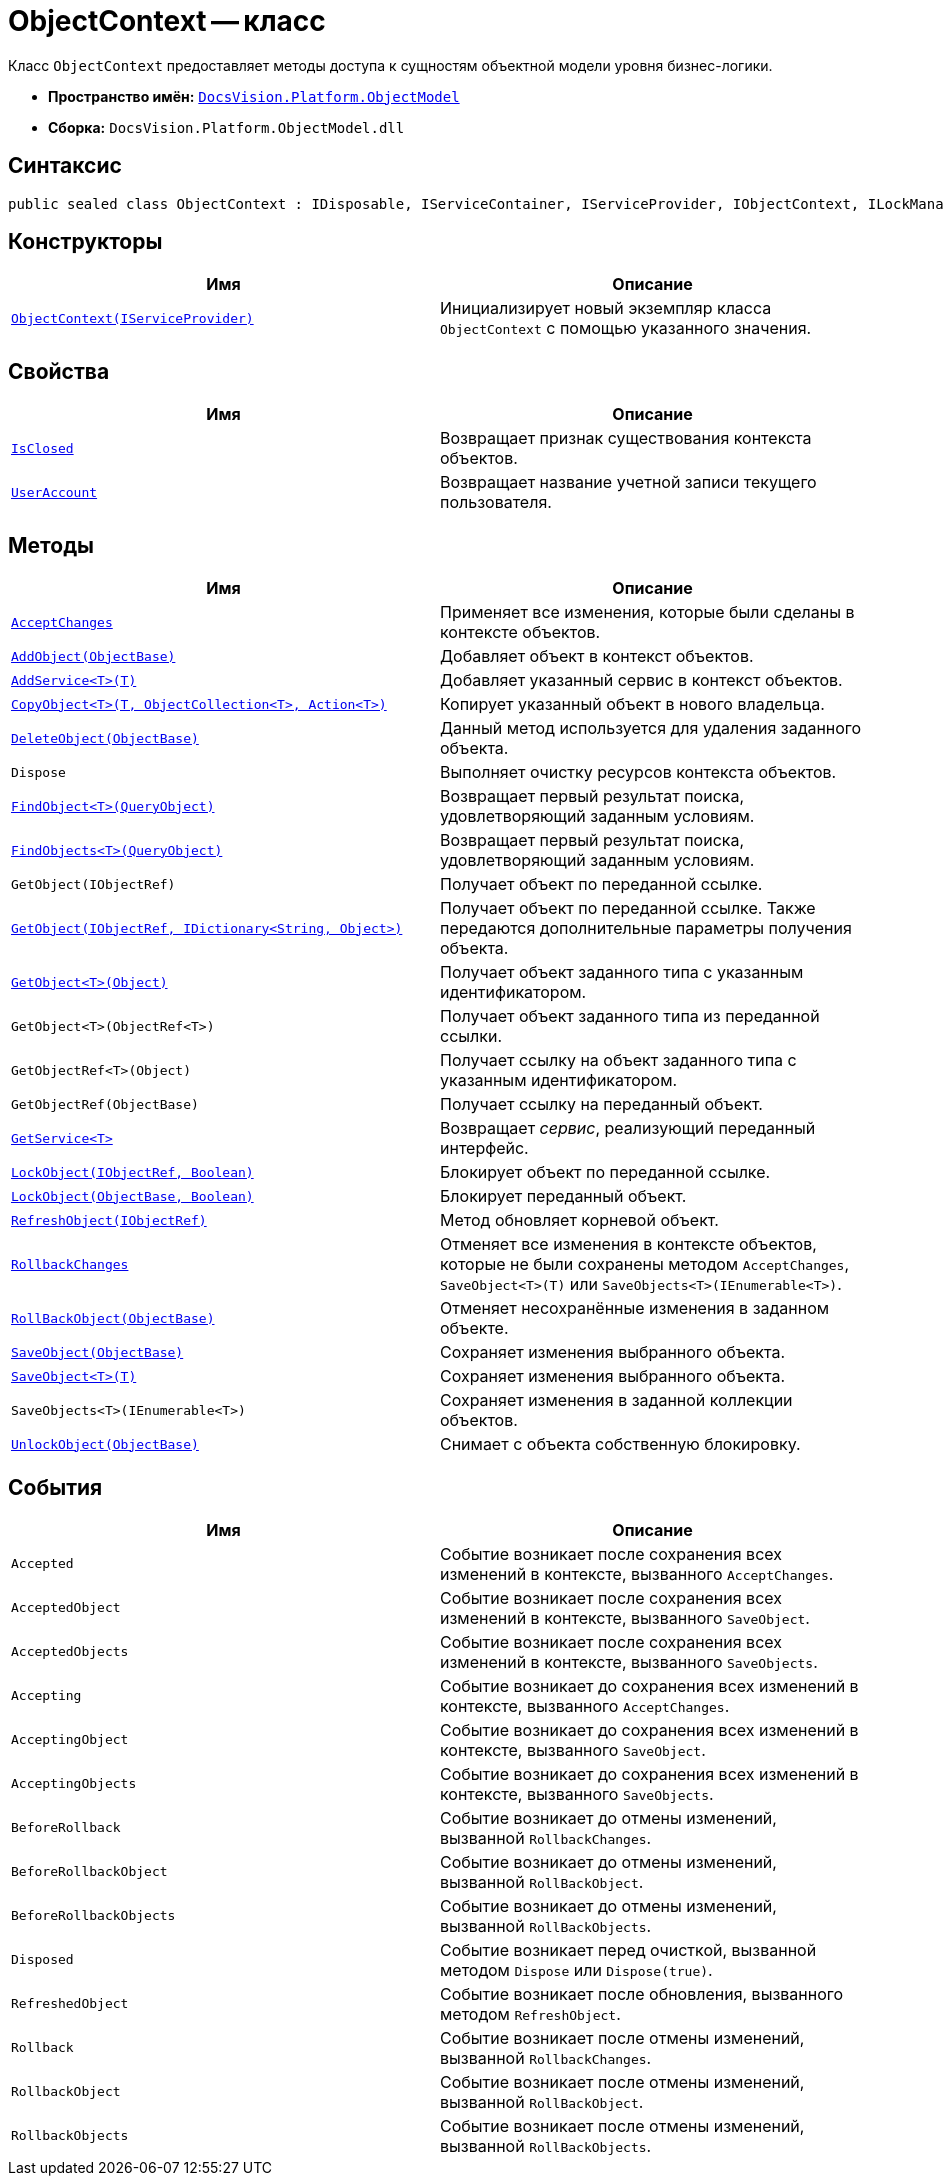 = ObjectContext -- класс

Класс `ObjectContext` предоставляет методы доступа к сущностям объектной модели уровня бизнес-логики.

* *Пространство имён:* `xref:ObjectModel_NS.adoc[DocsVision.Platform.ObjectModel]`
* *Сборка:* `DocsVision.Platform.ObjectModel.dll`

== Синтаксис

[source,csharp]
----
public sealed class ObjectContext : IDisposable, IServiceContainer, IServiceProvider, IObjectContext, ILockManager
----

== Конструкторы

[cols=",",options="header"]
|===
|Имя |Описание
|`xref:ObjectContext_CT.adoc[ObjectContext(IServiceProvider)]` |Инициализирует новый экземпляр класса `ObjectContext` с помощью указанного значения.
|===

== Свойства

[cols=",",options="header"]
|===
|Имя |Описание
|`xref:ObjectContext.IsClosed_PR.adoc[IsClosed]` |Возвращает признак существования контекста объектов.
|`xref:ObjectContext.UserAccount_PR.adoc[UserAccount]` |Возвращает название учетной записи текущего пользователя.
|===

== Методы

[cols=",",options="header"]
|===
|Имя |Описание
|`xref:ObjectContext.AcceptChanges_MT.adoc[AcceptChanges]` |Применяет все изменения, которые были сделаны в контексте объектов.
|`xref:ObjectContext.AddObject_MT.adoc[AddObject(ObjectBase)]` |Добавляет объект в контекст объектов.
|`xref:ObjectContext.AddService_MT.adoc[AddService<T>(T)]` |Добавляет указанный сервис в контекст объектов.
|`xref:ObjectContext.CopyObject_MT.adoc[CopyObject<T>(T, ObjectCollection<T>, Action<T>)]` |Копирует указанный объект в нового владельца.
|`xref:ObjectContext.DeleteObject_MT.adoc[DeleteObject(ObjectBase)]` |Данный метод используется для удаления заданного объекта.
|`Dispose` |Выполняет очистку ресурсов контекста объектов.
|`xref:ObjectContext.FindObject_MT.adoc[FindObject<T>(QueryObject)]` |Возвращает первый результат поиска, удовлетворяющий заданным условиям.
|`xref:ObjectContext.FindObjects_MT.adoc[FindObjects<T>(QueryObject)]` |Возвращает первый результат поиска, удовлетворяющий заданным условиям.
|`GetObject(IObjectRef)` |Получает объект по переданной ссылке.
|`xref:ObjectContext.GetObject_1_MT.adoc[GetObject(IObjectRef, IDictionary<String, Object>)]` |Получает объект по переданной ссылке. Также передаются дополнительные параметры получения объекта.
|`xref:ObjectContext.GetObject_MT.adoc[GetObject<T>(Object)]` |Получает объект заданного типа с указанным идентификатором.
|`GetObject<T>(ObjectRef<T>)` |Получает объект заданного типа из переданной ссылки.
|`GetObjectRef<T>(Object)` |Получает ссылку на объект заданного типа с указанным идентификатором.
|`GetObjectRef(ObjectBase)` |Получает ссылку на переданный объект.
|`xref:ObjectContext.GetService_MT.adoc[GetService<T>]` |Возвращает _сервис_, реализующий переданный интерфейс.
|`xref:ObjectContext.LockObject_MT.adoc[LockObject(IObjectRef, Boolean)]` |Блокирует объект по переданной ссылке.
|`xref:ObjectContext.LockObject_1_MT.adoc[LockObject(ObjectBase, Boolean)]` |Блокирует переданный объект.
|`xref:ObjectContext.RefreshObject_MT.adoc[RefreshObject(IObjectRef)]`
|Метод обновляет корневой объект.
|`xref:ObjectContext.RollbackChanges_MT.adoc[RollbackChanges]` |Отменяет все изменения в контексте объектов, которые не были сохранены методом `AcceptChanges`, `SaveObject<T>(T)` или `SaveObjects<T>(IEnumerable<T>)`.
|`xref:ObjectContext.RollBackObject_MT.adoc[RollBackObject(ObjectBase)]` |Отменяет несохранённые изменения в заданном объекте.
|`xref:ObjectContext.SaveObject_1_MT.adoc[SaveObject(ObjectBase)]` |Сохраняет изменения выбранного объекта.
|`xref:ObjectContext.SaveObject_MT.adoc[SaveObject<T>(T)]` |Сохраняет изменения выбранного объекта.
|`SaveObjects<T>(IEnumerable<T>)` |Сохраняет изменения в заданной коллекции объектов.
|`xref:ObjectContext.UnlockObject_MT.adoc[UnlockObject(ObjectBase)]` |Снимает с объекта собственную блокировку.
|===

== События

[cols=",",options="header"]
|===
|Имя |Описание
|`Accepted` |Событие возникает после сохранения всех изменений в контексте, вызванного `AcceptChanges`.
|`AcceptedObject` |Событие возникает после сохранения всех изменений в контексте, вызванного `SaveObject`.
|`AcceptedObjects` |Событие возникает после сохранения всех изменений в контексте, вызванного `SaveObjects`.
|`Accepting` |Событие возникает до сохранения всех изменений в контексте, вызванного `AcceptChanges`.
|`AcceptingObject` |Событие возникает до сохранения всех изменений в контексте, вызванного `SaveObject`.
|`AcceptingObjects` |Событие возникает до сохранения всех изменений в контексте, вызванного `SaveObjects`.
|`BeforeRollback` |Событие возникает до отмены изменений, вызванной `RollbackChanges`.
|`BeforeRollbackObject` |Событие возникает до отмены изменений, вызванной `RollBackObject`.
|`BeforeRollbackObjects` |Событие возникает до отмены изменений, вызванной `RollBackObjects`.
|`Disposed` |Событие возникает перед очисткой, вызванной методом `Dispose` или `Dispose(true)`.
|`RefreshedObject` |Событие возникает после обновления, вызванного методом `RefreshObject`.
|`Rollback` |Событие возникает после отмены изменений, вызванной `RollbackChanges`.
|`RollbackObject` |Событие возникает после отмены изменений, вызванной `RollBackObject`.
|`RollbackObjects` |Событие возникает после отмены изменений, вызванной `RollBackObjects`.
|===
